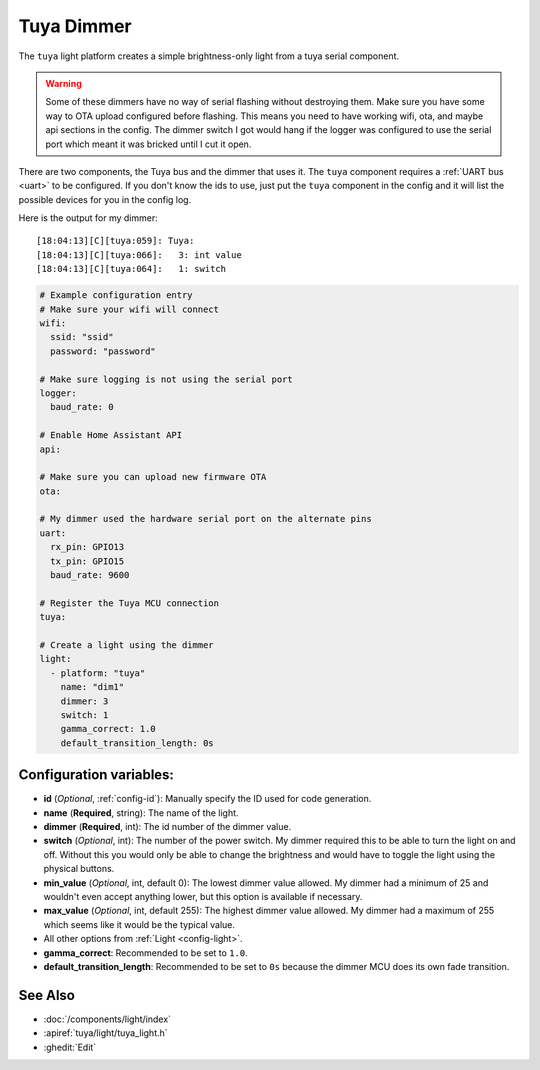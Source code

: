 Tuya Dimmer
===========

.. seo::
    :description: Instructions for setting up a Tuya dimmer switch.
    :image: brightness-medium.png

The ``tuya`` light platform creates a simple brightness-only light from a
tuya serial component.

.. warning::

    Some of these dimmers have no way of serial flashing without destroying them.
    Make sure you have some way to OTA upload configured before flashing.  This means you need
    to have working wifi, ota, and maybe api sections in the config.
    The dimmer switch I got would hang if the logger was configured to use the serial port
    which meant it was bricked until I cut it open.

There are two components, the Tuya bus and the dimmer that uses it.  The ``tuya``
component requires a :ref:`UART bus <uart>` to be configured.  If you don't know the ids to
use, just put the ``tuya`` component in the config and it will list the possible devices for
you in the config log.

Here is the output for my dimmer::

    [18:04:13][C][tuya:059]: Tuya:
    [18:04:13][C][tuya:066]:   3: int value
    [18:04:13][C][tuya:064]:   1: switch

.. code-block:: yaml

    # Example configuration entry
    # Make sure your wifi will connect
    wifi:
      ssid: "ssid"
      password: "password"

    # Make sure logging is not using the serial port
    logger:
      baud_rate: 0

    # Enable Home Assistant API
    api:

    # Make sure you can upload new firmware OTA
    ota:

    # My dimmer used the hardware serial port on the alternate pins
    uart:
      rx_pin: GPIO13
      tx_pin: GPIO15
      baud_rate: 9600

    # Register the Tuya MCU connection
    tuya:

    # Create a light using the dimmer
    light:
      - platform: "tuya"
        name: "dim1"
        dimmer: 3
        switch: 1
        gamma_correct: 1.0
        default_transition_length: 0s

Configuration variables:
------------------------

- **id** (*Optional*, :ref:`config-id`): Manually specify the ID used for code generation.
- **name** (**Required**, string): The name of the light.
- **dimmer** (**Required**, int): The id number of the dimmer value.
- **switch** (*Optional*, int): The number of the power switch.  My dimmer required this to be able to
  turn the light on and off.  Without this you would only be able to change the brightness and would
  have to toggle the light using the physical buttons.
- **min_value** (*Optional*, int, default 0): The lowest dimmer value allowed.  My dimmer had a
  minimum of 25 and wouldn't even accept anything lower, but this option is available if necessary.
- **max_value** (*Optional*, int, default 255): The highest dimmer value allowed.  My dimmer had a
  maximum of 255 which seems like it would be the typical value.
- All other options from :ref:`Light <config-light>`.
- **gamma_correct**: Recommended to be set to ``1.0``.
- **default_transition_length**: Recommended to be set to ``0s`` because the dimmer MCU does its own
  fade transition.

See Also
--------

- :doc:`/components/light/index`
- :apiref:`tuya/light/tuya_light.h`
- :ghedit:`Edit`
